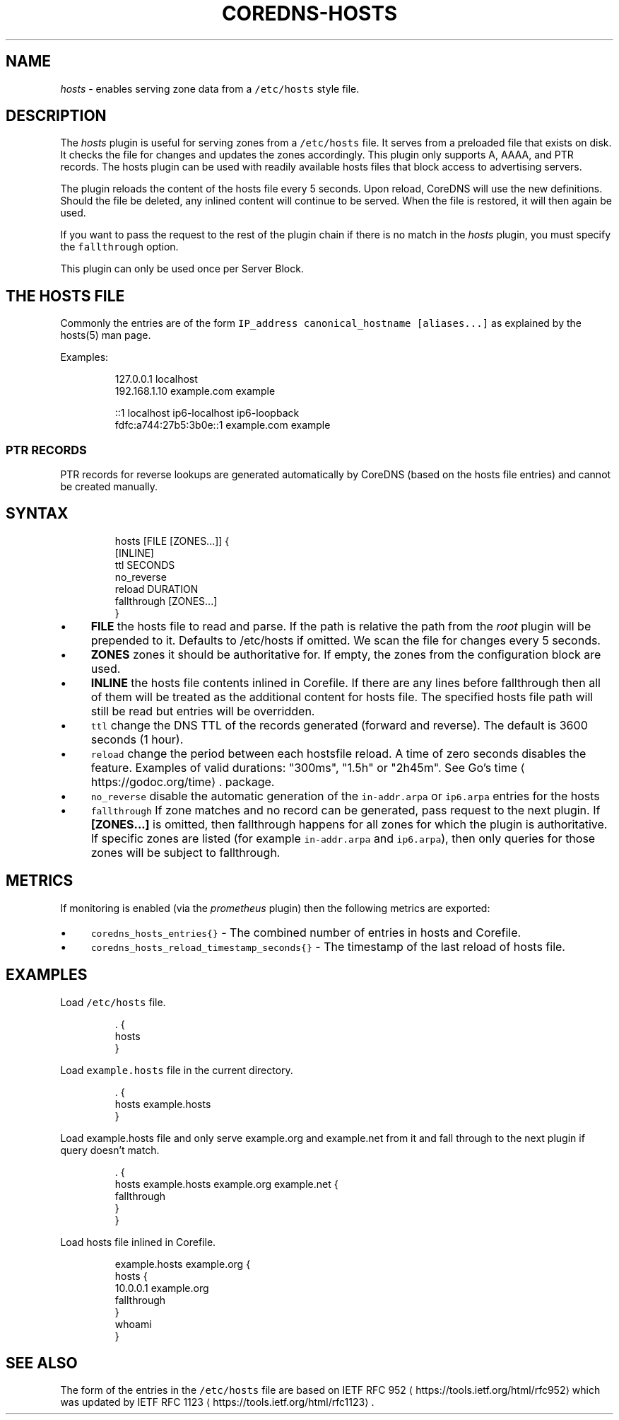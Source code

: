 .\" Generated by Mmark Markdown Processer - mmark.miek.nl
.TH "COREDNS-HOSTS" 7 "February 2021" "CoreDNS" "CoreDNS Plugins"

.SH "NAME"
.PP
\fIhosts\fP - enables serving zone data from a \fB\fC/etc/hosts\fR style file.

.SH "DESCRIPTION"
.PP
The \fIhosts\fP plugin is useful for serving zones from a \fB\fC/etc/hosts\fR file. It serves from a preloaded
file that exists on disk. It checks the file for changes and updates the zones accordingly. This
plugin only supports A, AAAA, and PTR records. The hosts plugin can be used with readily
available hosts files that block access to advertising servers.

.PP
The plugin reloads the content of the hosts file every 5 seconds. Upon reload, CoreDNS will use the
new definitions. Should the file be deleted, any inlined content will continue to be served. When
the file is restored, it will then again be used.

.PP
If you want to pass the request to the rest of the plugin chain if there is no match in the \fIhosts\fP
plugin, you must specify the \fB\fCfallthrough\fR option.

.PP
This plugin can only be used once per Server Block.

.SH "THE HOSTS FILE"
.PP
Commonly the entries are of the form \fB\fCIP_address canonical_hostname [aliases...]\fR as explained by
the hosts(5) man page.

.PP
Examples:

.PP
.RS

.nf
127.0.0.1       localhost
192.168.1.10    example.com            example

::1                     localhost ip6\-localhost ip6\-loopback
fdfc:a744:27b5:3b0e::1  example.com example

.fi
.RE

.SS "PTR RECORDS"
.PP
PTR records for reverse lookups are generated automatically by CoreDNS (based on the hosts file
entries) and cannot be created manually.

.SH "SYNTAX"
.PP
.RS

.nf
hosts [FILE [ZONES...]] {
    [INLINE]
    ttl SECONDS
    no\_reverse
    reload DURATION
    fallthrough [ZONES...]
}

.fi
.RE

.IP \(bu 4
\fBFILE\fP the hosts file to read and parse. If the path is relative the path from the \fIroot\fP
plugin will be prepended to it. Defaults to /etc/hosts if omitted. We scan the file for changes
every 5 seconds.
.IP \(bu 4
\fBZONES\fP zones it should be authoritative for. If empty, the zones from the configuration block
are used.
.IP \(bu 4
\fBINLINE\fP the hosts file contents inlined in Corefile. If there are any lines before fallthrough
then all of them will be treated as the additional content for hosts file. The specified hosts
file path will still be read but entries will be overridden.
.IP \(bu 4
\fB\fCttl\fR change the DNS TTL of the records generated (forward and reverse). The default is 3600 seconds (1 hour).
.IP \(bu 4
\fB\fCreload\fR change the period between each hostsfile reload. A time of zero seconds disables the
feature. Examples of valid durations: "300ms", "1.5h" or "2h45m". See Go's
time
\[la]https://godoc.org/time\[ra]. package.
.IP \(bu 4
\fB\fCno_reverse\fR disable the automatic generation of the \fB\fCin-addr.arpa\fR or \fB\fCip6.arpa\fR entries for the hosts
.IP \(bu 4
\fB\fCfallthrough\fR If zone matches and no record can be generated, pass request to the next plugin.
If \fB[ZONES...]\fP is omitted, then fallthrough happens for all zones for which the plugin
is authoritative. If specific zones are listed (for example \fB\fCin-addr.arpa\fR and \fB\fCip6.arpa\fR), then only
queries for those zones will be subject to fallthrough.


.SH "METRICS"
.PP
If monitoring is enabled (via the \fIprometheus\fP plugin) then the following metrics are exported:

.IP \(bu 4
\fB\fCcoredns_hosts_entries{}\fR - The combined number of entries in hosts and Corefile.
.IP \(bu 4
\fB\fCcoredns_hosts_reload_timestamp_seconds{}\fR - The timestamp of the last reload of hosts file.


.SH "EXAMPLES"
.PP
Load \fB\fC/etc/hosts\fR file.

.PP
.RS

.nf
\&. {
    hosts
}

.fi
.RE

.PP
Load \fB\fCexample.hosts\fR file in the current directory.

.PP
.RS

.nf
\&. {
    hosts example.hosts
}

.fi
.RE

.PP
Load example.hosts file and only serve example.org and example.net from it and fall through to the
next plugin if query doesn't match.

.PP
.RS

.nf
\&. {
    hosts example.hosts example.org example.net {
        fallthrough
    }
}

.fi
.RE

.PP
Load hosts file inlined in Corefile.

.PP
.RS

.nf
example.hosts example.org {
    hosts {
        10.0.0.1 example.org
        fallthrough
    }
    whoami
}

.fi
.RE

.SH "SEE ALSO"
.PP
The form of the entries in the \fB\fC/etc/hosts\fR file are based on IETF RFC 952
\[la]https://tools.ietf.org/html/rfc952\[ra] which was updated by IETF RFC 1123
\[la]https://tools.ietf.org/html/rfc1123\[ra].

